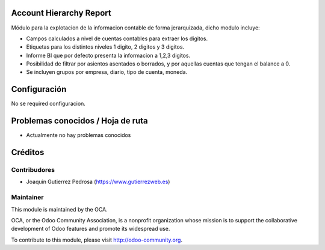 Account Hierarchy Report
========================

Módulo para la explotacion de la informacion contable de forma jerarquizada,
dicho modulo incluye:

* Campos calculados a nivel de cuentas contables para extraer los digitos.
* Etiquetas para los distintos niveles 1 digito, 2 digitos y 3 digitos.
* Informe BI que por defecto presenta la informacion a 1,2,3 digitos.
* Posibilidad de filtrar por asientos asentados o borrados, y por aquellas
  cuentas que tengan el balance a 0.
* Se incluyen grupos por empresa, diario, tipo de cuenta, moneda.

Configuración
=============

No se required configuracion.

Problemas conocidos / Hoja de ruta
==================================

* Actualmente no hay problemas conocidos

Créditos
========

Contribudores
-------------

* Joaquin Gutierrez Pedrosa (https://www.gutierrezweb.es)

Maintainer
----------

.. image:: http://odoo-community.org/logo.png
   :alt: Odoo Community Association
   :target: http://odoo-community.org

This module is maintained by the OCA.

OCA, or the Odoo Community Association, is a nonprofit organization whose
mission is to support the collaborative development of Odoo features and
promote its widespread use.

To contribute to this module, please visit http://odoo-community.org.
